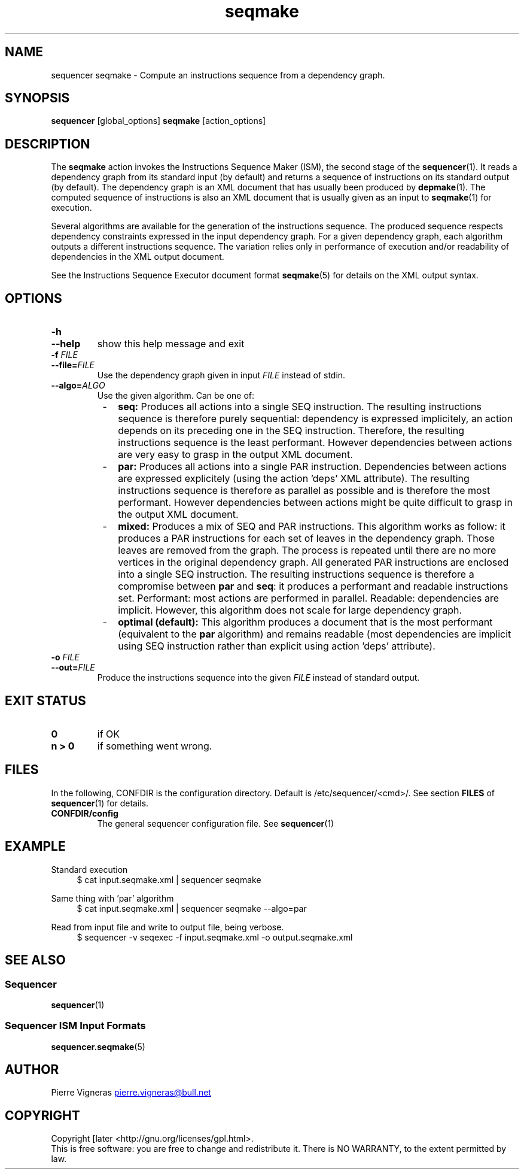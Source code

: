 .\" Process this file with
.\" groff -man -Tascii foo.1
.\"
.TH seqmake 1 "August 2010" bullx "Sequencer Manual"
.SH NAME
sequencer seqmake \- Compute an instructions sequence from a dependency graph.

.SH SYNOPSIS
.B sequencer
[global_options]
.B seqmake
[action_options]
.SH DESCRIPTION
The
.B seqmake
action invokes the Instructions Sequence Maker (ISM), the second stage
of the
.BR sequencer (1).
It reads a dependency graph from its standard input (by default) and
returns a sequence of instructions on its standard output (by
default). The dependency graph is an XML document that has usually been
produced by
.BR depmake (1).
The computed sequence of instructions is also an XML document that
is usually given as an input to
.BR seqmake (1)
for execution.

Several algorithms are available for the generation of the
instructions sequence. The produced sequence respects dependency
constraints expressed in the input dependency graph. For a given
dependency graph, each algorithm outputs a different instructions
sequence. The variation relies only in performance of execution and/or
readability of dependencies in the XML output document.

See the Instructions Sequence Executor document format
.BR seqmake (5)
for details on the XML output syntax.

.SH OPTIONS
.TP
.B \-h
.TQ
.B \-\-help
show this help message and exit
.TP
.BI \-f " FILE"
.TQ
.BI \-\-file= FILE
Use the dependency graph given in input
.I FILE
instead of stdin.
.TP
.BI \-\-algo= ALGO
Use the given algorithm. Can be one of:

.RS 8
.IP - 2
.B seq:
Produces all actions into a single SEQ instruction. The resulting
instructions sequence is therefore purely sequential: dependency is
expressed implicitely, an action depends on its preceding one in the
SEQ instruction. Therefore, the resulting instructions sequence is the
least performant. However dependencies between actions are very easy
to grasp in the output XML document.

.IP - 2
.B par:
Produces all actions into a single PAR instruction. Dependencies
between actions are expressed explicitely (using the action 'deps' XML
attribute). The resulting instructions sequence is therefore as
parallel as possible and is therefore the most performant. However
dependencies between actions might be quite difficult to grasp in the
output XML document.

.IP - 2
.B mixed:
Produces a mix of SEQ and PAR instructions. This algorithm works as
follow: it produces a PAR instructions for each set of leaves in the
dependency graph. Those leaves are removed from the graph. The process
is repeated until there are no more vertices in the original
dependency graph. All generated PAR instructions are enclosed into a
single SEQ instruction. The resulting instructions sequence is
therefore a compromise between
.B par
and
.BR seq :
it produces a performant and readable instructions set. Performant:
most actions are performed in parallel. Readable: dependencies are
implicit. However, this algorithm does not scale for large dependency
graph.

.IP - 2
.B optimal (default):
This algorithm produces a document that is the most performant
(equivalent to the
.B par
algorithm) and remains readable (most dependencies are implicit using
SEQ instruction rather than explicit using action 'deps' attribute).

.RE

.TP
.BI \-o " FILE"
.TQ
.BI \-\-out= FILE
Produce the instructions sequence into the given
.I FILE
instead of standard output.

.SH EXIT STATUS
.TP
.B 0
if OK
.TP
.B n > 0
if something went wrong.

.SH FILES
In the following, CONFDIR is the configuration directory. Default is
/etc/sequencer/<cmd>/. See section
.B FILES
of
.BR sequencer (1)
for details.
.TP
.B CONFDIR/config
The general sequencer configuration file. See
.BR sequencer (1)

.SH EXAMPLE
Standard execution
.RS 4
.EX
$ cat input.seqmake.xml | sequencer seqmake
.EE
.RE

Same thing with 'par' algorithm
.RS 4
.EX
$ cat input.seqmake.xml | sequencer seqmake --algo=par
.EE
.RE

Read from input file and write to output file, being verbose.
.RS 4
.EX
$ sequencer -v seqexec -f input.seqmake.xml -o output.seqmake.xml
.EE
.RE

.SH "SEE ALSO"
.SS "Sequencer"
.BR sequencer (1)
.SS "Sequencer ISM Input Formats"
.BR sequencer.seqmake (5)
.SH AUTHOR
Pierre Vigneras
.UR pierre.vigneras@\:bull.net
.UE
.SH "COPYRIGHT"
Copyright [\co] 2010 Bull S.A.S. License GPLv3+: GNU GPL version 3 or
later <http://gnu.org/licenses/gpl.html>.
.br
This is free software: you are free to change and redistribute it.
There is NO WARRANTY, to the extent permitted by law.

